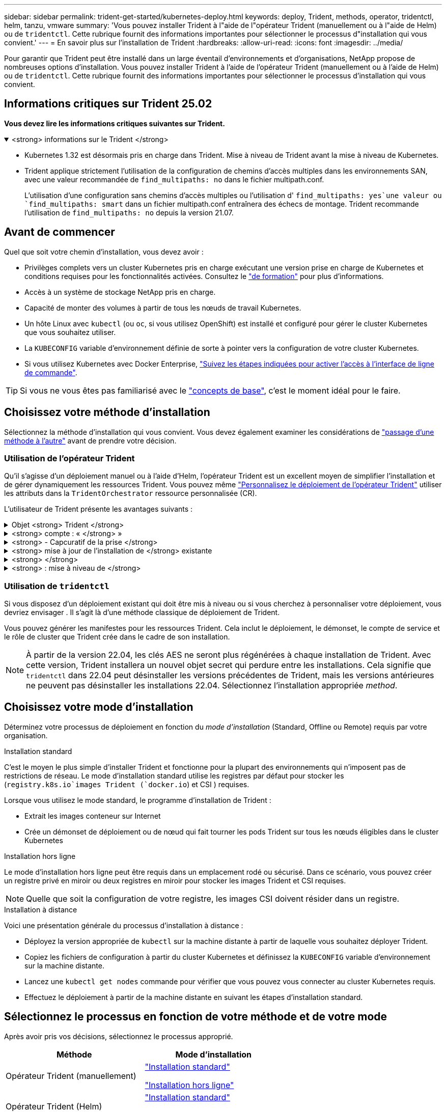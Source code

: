 ---
sidebar: sidebar 
permalink: trident-get-started/kubernetes-deploy.html 
keywords: deploy, Trident, methods, operator, tridentctl, helm, tanzu, vmware 
summary: 'Vous pouvez installer Trident à l"aide de l"opérateur Trident (manuellement ou à l"aide de Helm) ou de `tridentctl`. Cette rubrique fournit des informations importantes pour sélectionner le processus d"installation qui vous convient.' 
---
= En savoir plus sur l'installation de Trident
:hardbreaks:
:allow-uri-read: 
:icons: font
:imagesdir: ../media/


[role="lead"]
Pour garantir que Trident peut être installé dans un large éventail d'environnements et d'organisations, NetApp propose de nombreuses options d'installation. Vous pouvez installer Trident à l'aide de l'opérateur Trident (manuellement ou à l'aide de Helm) ou de `tridentctl`. Cette rubrique fournit des informations importantes pour sélectionner le processus d'installation qui vous convient.



== Informations critiques sur Trident 25.02

*Vous devez lire les informations critiques suivantes sur Trident.*

.<strong> informations sur le Trident </strong>
[%collapsible%open]
====
[]
=====
* Kubernetes 1.32 est désormais pris en charge dans Trident. Mise à niveau de Trident avant la mise à niveau de Kubernetes.
* Trident applique strictement l'utilisation de la configuration de chemins d'accès multiples dans les environnements SAN, avec une valeur recommandée de `find_multipaths: no` dans le fichier multipath.conf.
+
L'utilisation d'une configuration sans chemins d'accès multiples ou l'utilisation d' `find_multipaths: yes`une valeur ou `find_multipaths: smart` dans un fichier multipath.conf entraînera des échecs de montage. Trident recommande l'utilisation de `find_multipaths: no` depuis la version 21.07.



=====
====


== Avant de commencer

Quel que soit votre chemin d'installation, vous devez avoir :

* Privilèges complets vers un cluster Kubernetes pris en charge exécutant une version prise en charge de Kubernetes et conditions requises pour les fonctionnalités activées. Consultez le link:requirements.html["de formation"] pour plus d'informations.
* Accès à un système de stockage NetApp pris en charge.
* Capacité de monter des volumes à partir de tous les nœuds de travail Kubernetes.
* Un hôte Linux avec `kubectl` (ou `oc`, si vous utilisez OpenShift) est installé et configuré pour gérer le cluster Kubernetes que vous souhaitez utiliser.
* La `KUBECONFIG` variable d'environnement définie de sorte à pointer vers la configuration de votre cluster Kubernetes.
* Si vous utilisez Kubernetes avec Docker Enterprise, https://docs.docker.com/ee/ucp/user-access/cli/["Suivez les étapes indiquées pour activer l'accès à l'interface de ligne de commande"^].



TIP: Si vous ne vous êtes pas familiarisé avec le link:../trident-get-started/intro.html["concepts de base"^], c'est le moment idéal pour le faire.



== Choisissez votre méthode d'installation

Sélectionnez la méthode d'installation qui vous convient. Vous devez également examiner les considérations de link:kubernetes-deploy.html#move-between-installation-methods["passage d'une méthode à l'autre"] avant de prendre votre décision.



=== Utilisation de l'opérateur Trident

Qu'il s'agisse d'un déploiement manuel ou à l'aide d'Helm, l'opérateur Trident est un excellent moyen de simplifier l'installation et de gérer dynamiquement les ressources Trident. Vous pouvez même link:../trident-get-started/kubernetes-customize-deploy.html["Personnalisez le déploiement de l'opérateur Trident"] utiliser les attributs dans la `TridentOrchestrator` ressource personnalisée (CR).

L'utilisateur de Trident présente les avantages suivants :

.Objet <strong> Trident </strong>
[%collapsible]
====
L'opérateur Trident crée automatiquement les objets suivants pour votre version Kubernetes.

* ServiceAccount pour l'opérateur
* ClusterRole et ClusterRoleBinding au ServiceAccount
* Dedicated PodSecurityPolicy (pour Kubernetes 1.25 et versions antérieures)
* L'opérateur lui-même


====
.<strong> compte : « </strong> »
[%collapsible]
====
L'opérateur cluster-scoped Trident gère les ressources associées à une installation Trident au niveau du cluster. Cela réduit les erreurs pouvant être provoquées lors de la maintenance des ressources du cluster-scoped à l'aide d'un opérateur namespace-scoped. Ceci est essentiel pour l'auto-rétablissement et l'application de correctifs.

====
.<strong> - Capcuratif de la prise </strong>
[%collapsible]
====
L'opérateur surveille l'installation de Trident et prend activement des mesures pour résoudre les problèmes, tels que la suppression du déploiement ou la modification accidentelle. Un `trident-operator-<generated-id>` pod est créé pour associer une `TridentOrchestrator` demande de modification à une installation Trident. Cela permet de s'assurer qu'il n'y a qu'une seule instance de Trident dans le cluster et de contrôler sa configuration, en s'assurant que l'installation est idempuissant. Lorsque des modifications sont apportées à l'installation (par exemple, la suppression du déploiement ou du demonset de nœuds), l'opérateur les identifie et les corrige individuellement.

====
.<strong> mise à jour de l'installation de </strong> existante
[%collapsible]
====
Vous pouvez facilement mettre à jour un déploiement existant avec l'opérateur. Il vous suffit de modifier la demande de modification `TridentOrchestrator` pour effectuer des mises à jour d'une installation.

Par exemple, prenons un scénario dans lequel vous devez activer Trident pour générer des journaux de débogage. Pour ce faire, mettez votre `TridentOrchestrator` à `spec.debug` `true` :

[listing]
----
kubectl patch torc <trident-orchestrator-name> -n trident --type=merge -p '{"spec":{"debug":true}}'
----
Après `TridentOrchestrator` la mise à jour de, l'opérateur traite les mises à jour et modifie l'installation existante. Cela peut déclencher la création de nouveaux modules pour modifier l'installation en conséquence.

====
.<strong> </strong>
[%collapsible]
====
L'opérateur Trident dont le périmètre est défini dans le cluster permet la suppression complète des ressources dont le périmètre est défini dans le cluster. Les utilisateurs peuvent désinstaller complètement Trident et réinstaller facilement.

====
.<strong> : mise à niveau de </strong>
[%collapsible]
====
Lorsque la version Kubernetes du cluster est mise à niveau vers une version prise en charge, l'opérateur met automatiquement à jour une installation Trident existante et la modifie pour s'assurer qu'elle répond aux exigences de la version Kubernetes.


NOTE: Si le cluster est mis à niveau vers une version non prise en charge, l'opérateur empêche l'installation de Trident. Si Trident a déjà été installé avec l'opérateur, un avertissement s'affiche pour indiquer que Trident est installé sur une version Kubernetes non prise en charge.

====


=== Utilisation de `tridentctl`

Si vous disposez d'un déploiement existant qui doit être mis à niveau ou si vous cherchez à personnaliser votre déploiement, vous devriez envisager . Il s'agit là d'une méthode classique de déploiement de Trident.

Vous pouvez générer les manifestes pour les ressources Trident. Cela inclut le déploiement, le démonset, le compte de service et le rôle de cluster que Trident crée dans le cadre de son installation.


NOTE: À partir de la version 22.04, les clés AES ne seront plus régénérées à chaque installation de Trident. Avec cette version, Trident installera un nouvel objet secret qui perdure entre les installations. Cela signifie que `tridentctl` dans 22.04 peut désinstaller les versions précédentes de Trident, mais les versions antérieures ne peuvent pas désinstaller les installations 22.04. Sélectionnez l'installation appropriée _method_.



== Choisissez votre mode d'installation

Déterminez votre processus de déploiement en fonction du _mode d'installation_ (Standard, Offline ou Remote) requis par votre organisation.

[role="tabbed-block"]
====
.Installation standard
--
C'est le moyen le plus simple d'installer Trident et fonctionne pour la plupart des environnements qui n'imposent pas de restrictions de réseau. Le mode d'installation standard utilise les registres par défaut pour stocker les (`registry.k8s.io`images Trident (`docker.io`) et CSI ) requises.

Lorsque vous utilisez le mode standard, le programme d'installation de Trident :

* Extrait les images conteneur sur Internet
* Crée un démonset de déploiement ou de nœud qui fait tourner les pods Trident sur tous les nœuds éligibles dans le cluster Kubernetes


--
.Installation hors ligne
--
Le mode d'installation hors ligne peut être requis dans un emplacement rodé ou sécurisé. Dans ce scénario, vous pouvez créer un registre privé en miroir ou deux registres en miroir pour stocker les images Trident et CSI requises.


NOTE: Quelle que soit la configuration de votre registre, les images CSI doivent résider dans un registre.

--
.Installation à distance
--
Voici une présentation générale du processus d'installation à distance :

* Déployez la version appropriée de `kubectl` sur la machine distante à partir de laquelle vous souhaitez déployer Trident.
* Copiez les fichiers de configuration à partir du cluster Kubernetes et définissez la `KUBECONFIG` variable d'environnement sur la machine distante.
* Lancez une `kubectl get nodes` commande pour vérifier que vous pouvez vous connecter au cluster Kubernetes requis.
* Effectuez le déploiement à partir de la machine distante en suivant les étapes d'installation standard.


--
====


== Sélectionnez le processus en fonction de votre méthode et de votre mode

Après avoir pris vos décisions, sélectionnez le processus approprié.

[cols="2"]
|===
| Méthode | Mode d'installation 


| Opérateur Trident (manuellement)  a| 
link:kubernetes-deploy-operator.html["Installation standard"]

link:kubernetes-deploy-operator-mirror.html["Installation hors ligne"]



| Opérateur Trident (Helm)  a| 
link:kubernetes-deploy-helm.html["Installation standard"]

link:kubernetes-deploy-helm-mirror.html["Installation hors ligne"]



| `tridentctl`  a| 
link:kubernetes-deploy-tridentctl.html["Installation standard ou hors ligne"]

|===


== Passage d'une méthode d'installation à l'autre

Vous pouvez décider de modifier votre méthode d'installation. Avant de procéder, prenez en compte les points suivants :

* Utilisez toujours la même méthode pour installer et désinstaller Trident. Si vous avez déployé avec `tridentctl`, vous devez utiliser la version appropriée du `tridentctl` binaire pour désinstaller Trident. De même, si vous déployez avec l'opérateur, vous devez modifier la `TridentOrchestrator` CR et définir `spec.uninstall=true` pour désinstaller Trident.
* Si vous avez un déploiement basé sur l'opérateur que vous souhaitez supprimer et utiliser à la place `tridentctl` pour déployer Trident, vous devez d'abord modifier `TridentOrchestrator` et définir `spec.uninstall=true` sur désinstaller Trident. Puis supprimer `TridentOrchestrator` et le déploiement de l'opérateur. Vous pouvez ensuite installer à l'aide de `tridentctl`.
* Si vous disposez d'un déploiement manuel basé sur l'opérateur et que vous souhaitez utiliser le déploiement d'opérateurs Trident basé sur Helm, vous devez d'abord désinstaller manuellement l'opérateur, puis effectuer l'installation de Helm. Helm permet à l'opérateur Trident de déployer les étiquettes et les annotations requises. Si vous ne le faites pas, le déploiement d'un opérateur Trident basé sur Helm échoue en raison de l'erreur de validation des étiquettes et de l'erreur de validation des annotations. Si vous disposez d'un `tridentctl` déploiement basé sur Helm, vous pouvez utiliser le déploiement basé sur Helm sans vous soucier des problèmes.




== Autres options de configuration connues

Lors de l'installation de Trident sur les produits de la gamme VMware Tanzu :

* Le cluster doit prendre en charge les workloads privilégiés.
* L' `--kubelet-dir`indicateur doit être défini sur l'emplacement du répertoire kubelet. Par défaut, il s'agit `/var/vcap/data/kubelet`de .
+
La spécification de l'emplacement kubelet à l'aide de `--kubelet-dir` est connue pour fonctionner pour l'opérateur, l'assistant et les déploiements Trident `tridentctl`.


